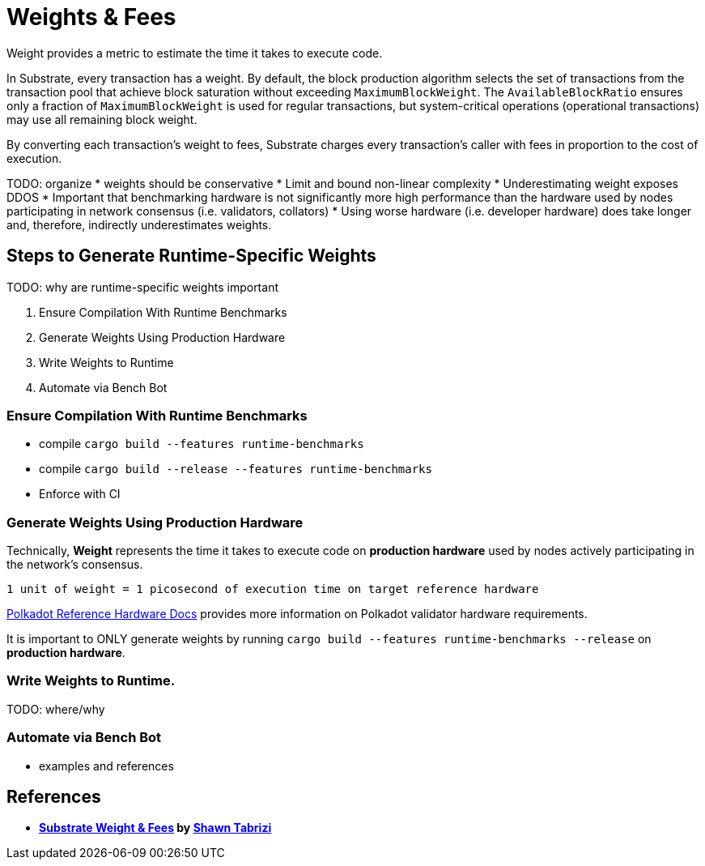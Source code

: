 :source-highlighter: highlight.js
:highlightjs-languages: rust
:github-icon: pass:[<svg class="icon"><use href="#github-icon"/></svg>]

= Weights & Fees

Weight provides a metric to estimate the time it takes to execute code.

In Substrate, every transaction has a weight. By default, the block production algorithm selects the set of transactions from the transaction pool that achieve block saturation without exceeding `MaximumBlockWeight`. The `AvailableBlockRatio` ensures only a fraction of `MaximumBlockWeight` is used for regular transactions, but system-critical operations (operational transactions) may use all remaining block weight.

By converting each transaction's weight to fees, Substrate charges every transaction's caller with fees in proportion to the cost of execution.

TODO: organize
* weights should be conservative
* Limit and bound non-linear complexity
* Underestimating weight exposes DDOS
* Important that benchmarking hardware is not significantly more high performance than the hardware used by nodes participating in network consensus (i.e. validators, collators)
* Using worse hardware (i.e. developer hardware) does take longer and, therefore, indirectly underestimates weights.

== Steps to Generate Runtime-Specific Weights

TODO: why are runtime-specific weights important

1. Ensure Compilation With Runtime Benchmarks
2. Generate Weights Using Production Hardware
3. Write Weights to Runtime
4. Automate via Bench Bot

=== Ensure Compilation With Runtime Benchmarks

* compile `cargo build --features runtime-benchmarks`
* compile `cargo build --release --features runtime-benchmarks`
* Enforce with CI

=== Generate Weights Using Production Hardware

Technically, *Weight* represents the time it takes to execute code on *production hardware* used by nodes actively participating in the network's consensus.

```
1 unit of weight = 1 picosecond of execution time on target reference hardware
```

https://wiki.polkadot.network/docs/maintain-guides-how-to-validate-polkadot#:~:text=Reference%20Hardware%E2%80%8B,instance%20on%20GCP%20and%20c6i.[Polkadot Reference Hardware Docs] provides more information on Polkadot validator hardware requirements.

It is important to ONLY generate weights by running `cargo build --features runtime-benchmarks --release` on *production hardware*.

=== Write Weights to Runtime.

TODO: where/why

=== Automate via Bench Bot

* examples and references

== References

** *https://www.shawntabrizi.com/blog/substrate/substrate-weight-and-fees/[Substrate Weight & Fees] by https://github.com/shawntabrizi/[Shawn Tabrizi]*

